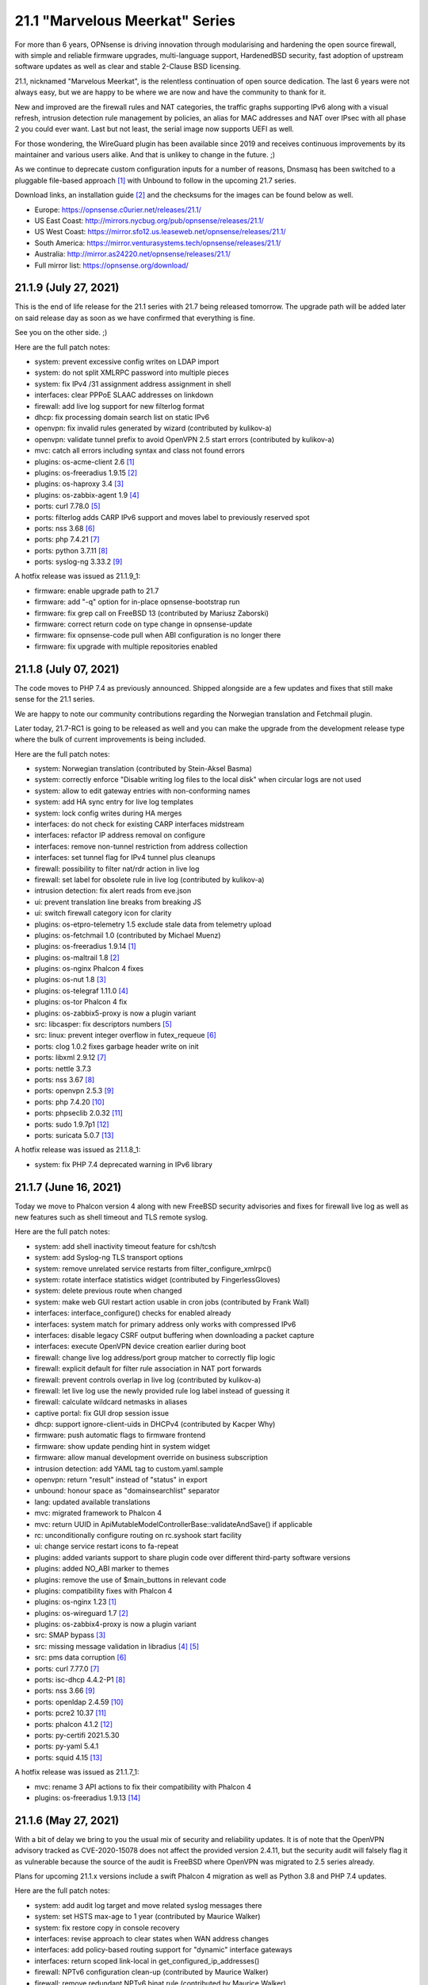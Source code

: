===========================================================================================
21.1  "Marvelous Meerkat" Series
===========================================================================================



For more than 6 years, OPNsense is driving innovation through modularising
and hardening the open source firewall, with simple and reliable firmware
upgrades, multi-language support, HardenedBSD security, fast adoption of
upstream software updates as well as clear and stable 2-Clause BSD licensing.

21.1, nicknamed "Marvelous Meerkat", is the relentless continuation of
open source dedication.  The last 6 years were not always easy, but we
are happy to be where we are now and have the community to thank for it.

New and improved are the firewall rules and NAT categories, the traffic
graphs supporting IPv6 along with a visual refresh, intrusion detection
rule management by policies, an alias for MAC addresses and NAT over IPsec
with all phase 2 you could ever want.  Last but not least, the serial image
now supports UEFI as well.

For those wondering, the WireGuard plugin has been available since 2019 and
receives continuous improvements by its maintainer and various users alike.
And that is unlikey to change in the future.  ;)

As we continue to deprecate custom configuration inputs for a number of
reasons, Dnsmasq has been switched to a pluggable file-based approach `[1] <https://docs.opnsense.org/manual/dnsmasq.html>`__ 
with Unbound to follow in the upcoming 21.7 series.

Download links, an installation guide `[2] <https://docs.opnsense.org/manual/install.html>`__  and the checksums for the images
can be found below as well.

* Europe: https://opnsense.c0urier.net/releases/21.1/
* US East Coast: http://mirrors.nycbug.org/pub/opnsense/releases/21.1/
* US West Coast: https://mirror.sfo12.us.leaseweb.net/opnsense/releases/21.1/
* South America: https://mirror.venturasystems.tech/opnsense/releases/21.1/
* Australia: http://mirror.as24220.net/opnsense/releases/21.1/
* Full mirror list: https://opnsense.org/download/


--------------------------------------------------------------------------
21.1.9 (July 27, 2021)
--------------------------------------------------------------------------


This is the end of life release for the 21.1 series with 21.7 being
released tomorrow.  The upgrade path will be added later on said
release day as soon as we have confirmed that everything is fine.

See you on the other side.  ;)

Here are the full patch notes:

* system: prevent excessive config writes on LDAP import
* system: do not split XMLRPC password into multiple pieces
* system: fix IPv4 /31 assignment address assignment in shell
* interfaces: clear PPPoE SLAAC addresses on linkdown
* firewall: add live log support for new filterlog format
* dhcp: fix processing domain search list on static IPv6
* openvpn: fix invalid rules generated by wizard (contributed by kulikov-a)
* openvpn: validate tunnel prefix to avoid OpenVPN 2.5 start errors (contributed by kulikov-a)
* mvc: catch all errors including syntax and class not found errors
* plugins: os-acme-client 2.6 `[1] <https://github.com/yetitecnologia/plugins/blob/stable/21.1/security/acme-client/pkg-descr>`__ 
* plugins: os-freeradius 1.9.15 `[2] <https://github.com/yetitecnologia/plugins/blob/stable/21.1/net/freeradius/pkg-descr>`__ 
* plugins: os-haproxy 3.4 `[3] <https://github.com/yetitecnologia/plugins/blob/stable/21.1/net/haproxy/pkg-descr>`__ 
* plugins: os-zabbix-agent 1.9 `[4] <https://github.com/yetitecnologia/plugins/blob/stable/21.1/net-mgmt/zabbix-agent/pkg-descr>`__ 
* ports: curl 7.78.0 `[5] <https://curl.se/changes.html#7_78_0>`__ 
* ports: filterlog adds CARP IPv6 support and moves label to previously reserved spot
* ports: nss 3.68 `[6] <https://firefox-source-docs.mozilla.org/security/nss/releases/nss_3_68.html>`__ 
* ports: php 7.4.21 `[7] <https://www.php.net/ChangeLog-7.php#7.4.21>`__ 
* ports: python 3.7.11 `[8] <https://docs.python.org/release/3.7.11/whatsnew/changelog.html>`__ 
* ports: syslog-ng 3.33.2 `[9] <https://github.com/syslog-ng/syslog-ng/releases/tag/syslog-ng-3.33.2>`__ 

A hotfix release was issued as 21.1.9_1:

* firmware: enable upgrade path to 21.7
* firmware: add "-q" option for in-place opnsense-bootstrap run
* firmware: fix grep call on FreeBSD 13 (contributed by Mariusz Zaborski)
* firmware: correct return code on type change in opnsense-update
* firmware: fix opnsense-code pull when ABI configuration is no longer there
* firmware: fix upgrade with multiple repositories enabled



--------------------------------------------------------------------------
21.1.8 (July 07, 2021)
--------------------------------------------------------------------------


The code moves to PHP 7.4 as previously announced.  Shipped alongside
are a few updates and fixes that still make sense for the 21.1 series.

We are happy to note our community contributions regarding the Norwegian
translation and Fetchmail plugin.

Later today, 21.7-RC1 is going to be released as well and you can
make the upgrade from the development release type where the bulk of
current improvements is being included.

Here are the full patch notes:

* system: Norwegian translation (contributed by Stein-Aksel Basma)
* system: correctly enforce "Disable writing log files to the local disk" when circular logs are not used
* system: allow to edit gateway entries with non-conforming names
* system: add HA sync entry for live log templates
* system: lock config writes during HA merges
* interfaces: do not check for existing CARP interfaces midstream
* interfaces: refactor IP address removal on configure
* interfaces: remove non-tunnel restriction from address collection
* interfaces: set tunnel flag for IPv4 tunnel plus cleanups
* firewall: possibility to filter nat/rdr action in live log
* firewall: set label for obsolete rule in live log (contributed by kulikov-a)
* intrusion detection: fix alert reads from eve.json
* ui: prevent translation line breaks from breaking JS
* ui: switch firewall category icon for clarity
* plugins: os-etpro-telemetry 1.5 exclude stale data from telemetry upload
* plugins: os-fetchmail 1.0 (contributed by Michael Muenz)
* plugins: os-freeradius 1.9.14 `[1] <https://github.com/yetitecnologia/plugins/blob/stable/21.1/net/freeradius/pkg-descr>`__ 
* plugins: os-maltrail 1.8 `[2] <https://github.com/yetitecnologia/plugins/blob/stable/21.1/security/maltrail/pkg-descr>`__ 
* plugins: os-nginx Phalcon 4 fixes
* plugins: os-nut 1.8 `[3] <https://github.com/yetitecnologia/plugins/blob/stable/21.1/sysutils/nut/pkg-descr>`__ 
* plugins: os-telegraf 1.11.0 `[4] <https://github.com/yetitecnologia/plugins/blob/stable/21.1/net-mgmt/telegraf/pkg-descr>`__ 
* plugins: os-tor Phalcon 4 fix
* plugins: os-zabbix5-proxy is now a plugin variant
* src: libcasper: fix descriptors numbers `[5] <https://www.freebsd.org/security/advisories/EN-21:19.libcasper.asc>`__ 
* src: linux: prevent integer overflow in futex_requeue `[6] <https://www.freebsd.org/security/advisories/EN-21:22.linux_futex.asc>`__ 
* ports: clog 1.0.2 fixes garbage header write on init
* ports: libxml 2.9.12 `[7] <https://gitlab.gnome.org/GNOME/libxml2/-/blob/master/NEWS>`__ 
* ports: nettle 3.7.3
* ports: nss 3.67 `[8] <https://firefox-source-docs.mozilla.org/security/nss/releases/nss_3_67.html>`__ 
* ports: openvpn 2.5.3 `[9] <https://community.openvpn.net/openvpn/wiki/ChangesInOpenvpn25#Changesin2.5.3>`__ 
* ports: php 7.4.20 `[10] <https://www.php.net/ChangeLog-7.php#7.4.20>`__ 
* ports: phpseclib 2.0.32 `[11] <https://github.com/phpseclib/phpseclib/releases/tag/2.0.32>`__ 
* ports: sudo 1.9.7p1 `[12] <https://www.sudo.ws/stable.html#1.9.7p1>`__ 
* ports: suricata 5.0.7 `[13] <https://redmine.openinfosecfoundation.org/versions/166>`__ 

A hotfix release was issued as 21.1.8_1:

* system: fix PHP 7.4 deprecated warning in IPv6 library



--------------------------------------------------------------------------
21.1.7 (June 16, 2021)
--------------------------------------------------------------------------


Today we move to Phalcon version 4 along with new FreeBSD security
advisories and fixes for firewall live log as well as new features
such as shell timeout and TLS remote syslog.

Here are the full patch notes:

* system: add shell inactivity timeout feature for csh/tcsh
* system: add Syslog-ng TLS transport options
* system: remove unrelated service restarts from filter_configure_xmlrpc()
* system: rotate interface statistics widget (contributed by FingerlessGloves)
* system: delete previous route when changed
* system: make web GUI restart action usable in cron jobs (contributed by Frank Wall)
* interfaces: interface_configure() checks for enabled already
* interfaces: system match for primary address only works with compressed IPv6
* interfaces: disable legacy CSRF output buffering when downloading a packet capture
* interfaces: execute OpenVPN device creation earlier during boot
* firewall: change live log address/port group matcher to correctly flip logic
* firewall: explicit default for filter rule association in NAT port forwards
* firewall: prevent controls overlap in live log (contributed by kulikov-a)
* firewall: let live log use the newly provided rule log label instead of guessing it
* firewall: calculate wildcard netmasks in aliases
* captive portal: fix GUI drop session issue
* dhcp: support ignore-client-uids in DHCPv4 (contributed by Kacper Why)
* firmware: push automatic flags to firmware frontend
* firmware: show update pending hint in system widget
* firmware: allow manual development override on business subscription
* intrusion detection: add YAML tag to custom.yaml.sample
* openvpn: return "result" instead of "status" in export
* unbound: honour space as "domainsearchlist" separator
* lang: updated available translations
* mvc: migrated framework to Phalcon 4
* mvc: return UUID in ApiMutableModelControllerBase::validateAndSave() if applicable
* rc: unconditionally configure routing on rc.syshook start facility
* ui: change service restart icons to fa-repeat
* plugins: added variants support to share plugin code over different third-party software versions
* plugins: added NO_ABI marker to themes
* plugins: remove the use of $main_buttons in relevant code
* plugins: compatibility fixes with Phalcon 4
* plugins: os-nginx 1.23 `[1] <https://github.com/yetitecnologia/plugins/blob/stable/21.1/www/nginx/pkg-descr>`__ 
* plugins: os-wireguard 1.7 `[2] <https://github.com/yetitecnologia/plugins/blob/stable/21.1/net/wireguard/pkg-descr>`__ 
* plugins: os-zabbix4-proxy is now a plugin variant
* src: SMAP bypass `[3] <https://www.freebsd.org/security/advisories/FreeBSD-SA-21:11.smap.asc>`__ 
* src: missing message validation in libradius `[4] <https://www.freebsd.org/security/advisories/FreeBSD-SA-21:12.libradius.asc>`__  `[5] <https://www.freebsd.org/security/advisories/FreeBSD-EN-21:17.libradius.asc>`__ 
* src: pms data corruption `[6] <https://www.freebsd.org/security/advisories/FreeBSD-EN-21:14.pms.asc>`__ 
* ports: curl 7.77.0 `[7] <https://curl.se/changes.html#7_77_0>`__ 
* ports: isc-dhcp 4.4.2-P1 `[8] <https://downloads.isc.org/isc/dhcp/4.4.2-P1/dhcp-4.4.2-P1-RELNOTES>`__ 
* ports: nss 3.66 `[9] <https://firefox-source-docs.mozilla.org/security/nss/releases/nss_3_66.html>`__ 
* ports: openldap 2.4.59 `[10] <https://www.openldap.org/software/release/changes.html>`__ 
* ports: pcre2 10.37 `[11] <https://github.com/PCRE2Project/pcre2/releases/tag/pcre2-10.37>`__ 
* ports: phalcon 4.1.2 `[12] <https://github.com/phalcon/cphalcon/releases/tag/v4.1.2>`__ 
* ports: py-certifi 2021.5.30
* ports: py-yaml 5.4.1
* ports: squid 4.15 `[13] <http://www.squid-cache.org/Versions/v4/squid-4.15-RELEASENOTES.html>`__ 

A hotfix release was issued as 21.1.7_1:

* mvc: rename 3 API actions to fix their compatibility with Phalcon 4
* plugins: os-freeradius 1.9.13 `[14] <https://github.com/yetitecnologia/plugins/blob/stable/21.1/net/freeradius/pkg-descr>`__ 



--------------------------------------------------------------------------
21.1.6 (May 27, 2021)
--------------------------------------------------------------------------


With a bit of delay we bring to you the usual mix of security and
reliability updates.  It is of note that the OpenVPN advisory tracked
as CVE-2020-15078 does not affect the provided version 2.4.11, but the
security audit will falsely flag it as vulnerable because the source
of the audit is FreeBSD where OpenVPN was migrated to 2.5 series already.

Plans for upcoming 21.1.x versions include a swift Phalcon 4 migration as
well as Python 3.8 and PHP 7.4 updates.

Here are the full patch notes:

* system: add audit log target and move related syslog messages there
* system: set HSTS max-age to 1 year (contributed by Maurice Walker)
* system: fix restore copy in console recovery
* interfaces: revise approach to clear states when WAN address changes
* interfaces: add policy-based routing support for "dynamic" interface gateways
* interfaces: return scoped link-local in get_configured_ip_addresses()
* firewall: NPTv6 configuration clean-up (contributed by Maurice Walker)
* firewall: remove redundant NPTv6 binat rule (contributed by Maurice Walker)
* firewall: live log widget multiple interfaces and inspect feature (contributed by kulikov-a)
* firewall: add live log filter templates feature (contributed by kulikov-a)
* dhcp: compress expanded IPv6 lease addresses for clean match with system
* dhcp: on the GUI pages avoid the use of dhcpd_dhcp_configure()
* dnsmasq: use dhcpd_staticmap() for lease registration
* firmware: opnsense-patch now also invalidates the menu cache
* ipsec: add "keyingtries" phase 1 configuration option
* ipsec: automatic outbound NAT rules missed mobile clients
* ipsec: fix typo in autogenerated rules for virtual IP use
* openvpn: fix wizard regression after certificate changes in 21.1.5
* openvpn: remove now defunct OpenSSL engine support
* unbound: cleanse blacklist domain input
* unbound: match whole entry in blacklists (contributed by kulikov-a)
* unbound: use dhcpd_staticmap() for lease registration
* ui: upgrade chart.js to 2.9.4
* ui: update chartjs-plugin-streaming to 1.9.0
* ui: order interfaces in groups
* ui: sidebar menu fix for long listings (contributed by Team Rebellion)
* plugins: os-acme-client 2.5 `[1] <https://github.com/yetitecnologia/plugins/blob/stable/21.1/security/acme-client/pkg-descr>`__ 
* plugins: os-chrony 1.3 `[2] <https://github.com/yetitecnologia/plugins/blob/stable/21.1/net/chrony/pkg-descr>`__ 
* plugins: os-dyndns 1.24 `[3] <https://github.com/yetitecnologia/plugins/blob/stable/21.1/dns/dyndns/pkg-descr>`__ 
* plugins: os-freeradius 1.9.12 `[4] <https://github.com/yetitecnologia/plugins/blob/stable/21.1/net/freeradius/pkg-descr>`__ 
* plugins: os-haproxy 3.3 `[5] <https://github.com/yetitecnologia/plugins/blob/stable/21.1/net/haproxy/pkg-descr>`__ 
* plugins: os-intrusion-detection-content-et-open 1.0.1 adds emerging-inappropriate ruleset
* plugins: os-nginx expected MIME type fix (contributed by Kimotu Bates)
* plugins: os-qemu-guest-agent 1.0 (contributed by Frank Wall)
* plugins: os-relayd 2.5 `[6] <https://github.com/yetitecnologia/plugins/issues/2232>`__  (sponsored by Modirum)
* plugins: os-telegraf 1.10.1 `[7] <https://github.com/yetitecnologia/plugins/blob/stable/21.1/net-mgmt/telegraf/pkg-descr>`__ 
* plugins: os-zabbix4-proxy 1.3 `[8] <https://github.com/yetitecnologia/plugins/blob/stable/21.1/net-mgmt/zabbix4-proxy/pkg-descr>`__ 
* plugins: os-zabbix5-proxy 1.5 `[9] <https://github.com/yetitecnologia/plugins/blob/stable/21.1/net-mgmt/zabbix5-proxy/pkg-descr>`__ 
* src: axgbe: check for IFCAP_VLAN_HWTAGGING when reading descriptor
* src: axgbe: add 1000BASE-BX SFP support
* src: race condition in aesni(4) encrypt-then-auth operations `[10] <https://www.freebsd.org/security/advisories/FreeBSD-EN-21:11.aesni.asc>`__ 
* ports: curl 7.76.1 `[11] <https://curl.se/changes.html#7_76_1>`__ 
* ports: expat 2.4.1
* ports: filterlog 0.4 adds label support to output if applicable
* ports: libressl 3.3.3 `[12] <https://ftp.openbsd.org/pub/OpenBSD/LibreSSL/libressl-3.3.3-relnotes.txt>`__ 
* ports: libxml fix for CVE-2021-3541
* ports: nss 3.65 `[13] <https://firefox-source-docs.mozilla.org/security/nss/releases/nss_3_65.html>`__ 
* ports: openssh 8.6p1 `[14] <https://www.openssh.com/txt/release-8.6>`__ 
* ports: openvpn 2.4.11 `[15] <https://community.openvpn.net/openvpn/wiki/ChangesInOpenvpn24#OpenVPN2.4.11>`__ 
* ports: php 7.3.28 `[16] <https://www.php.net/ChangeLog-7.php#7.3.28>`__ 
* ports: sqlite 3.35.5 `[17] <https://sqlite.org/releaselog/3_35_5.html>`__ 
* ports: sudo 1.9.7 `[18] <https://www.sudo.ws/stable.html#1.9.7>`__ 
* ports: syslog-ng 3.32.1 `[19] <https://github.com/syslog-ng/syslog-ng/releases/tag/syslog-ng-3.32.1>`__ 



--------------------------------------------------------------------------
21.1.5 (April 21, 2021)
--------------------------------------------------------------------------


This is mainly a security and reliablility update.  There are several FreeBSD
security advisories and updates for third party tools such as curl.

The historic bsdinstaller has been replaced by a scriptable alternative
based on the readily available bsdinstall bundled with the base system.
And, yes, this brings ZFS installer support into the upcoming 21.7 release.

On the development side the migration to Phalcon 4 framework is now underway
and brings improved UI/API responsiveness.  One of the remaining road map
goals is the migration to PHP 7.4 which can be carried out after said
framework update is complete and released.

Here are the full patch notes:

* system: return authentication errors for RADIUS also
* system: better logic for serial console options -h and -D
* system: reorder loader.conf settings to let tunables override all
* system: lighttpd include directory for configuration (contributed by Greelan)
* system: remove /dev/crypto GUI support
* system: add route address family return on dynamic gateway
* system: allow CPU temperature display in Fahrenheit in widget (contributed by Team Rebellion)
* system: performance enhancement for local_sync_accounts()
* system: move extensions out of a certificate DN (contributed by kulikov-a)
* interfaces: treat deprecated addresses as non-primary
* interfaces: improve guess_interface_from_ip() (contributed by vnxme)
* firewall: resolve IP addresses in kernel for force gateway rule
* firewall: use tables in the shaper to avoid breaking ipfw with too many addresses
* firewall: clarify help text for firewall rules traffic direction (contributed by Greelan)
* firewall: sticky filter-rule-association setting for none/pass on copied items
* firewall: copy and paste for alias content (contributed by kulikov-a)
* firewall: improve loopack visibility
* reporting: format 24 hour timestamps in traffic graphs and widget
* dhcp: add dhcpd_staticmap() and fix DHCPv6 leases page with it
* dhcp: add "none" option to gateway setting of static mappings
* firmware: fix bug with subscription read from mirror URL
* firmware: separate update error for "forbidden"
* firmware: update error if upstream core package is missing yet installed
* installer: migrate to scripted solution using bsdinstall
* ipsec: validation to prevent saving of route-based tunnels with "install policy" set
* unbound: prefer domain list over host file format (contributed by Gareth Owen)
* rc: attempt to create /tmp if it does not exist
* rc: add opensolaris module load for ZFS
* rc: reverse list on stop action
* ui: prevent autocomplete in the quick navigation
* plugins: os-bind 1.17 `[1] <https://github.com/yetitecnologia/plugins/blob/stable/21.1/dns/bind/pkg-descr>`__ 
* plugins: os-chrony 1.2 `[2] <https://github.com/yetitecnologia/plugins/blob/stable/21.1/net/chrony/pkg-descr>`__ 
* plugins: os-debug 1.4 changes debugging profile to new version
* plugins: os-freeradius 1.9.11 `[3] <https://github.com/yetitecnologia/plugins/blob/stable/21.1/net/freeradius/pkg-descr>`__ 
* plugins: os-haproxy 3.2 `[4] <https://github.com/yetitecnologia/plugins/blob/stable/21.1/net/haproxy/pkg-descr>`__ 
* plugins: os-intrusion-detection-content-et-open 1.0
* plugins: os-maltrail 1.7 `[5] <https://github.com/yetitecnologia/plugins/blob/stable/21.1/security/maltrail/pkg-descr>`__ 
* plugins: os-netdata 1.1 `[6] <https://github.com/yetitecnologia/plugins/blob/stable/21.1/net-mgmt/netdata/pkg-descr>`__ 
* plugins: os-nginx 1.22 `[7] <https://github.com/yetitecnologia/plugins/blob/stable/21.1/www/nginx/pkg-descr>`__ 
* plugins: os-smart 2.2 JSON conversion (contributed by Arnav Singh)
* plugins: os-telegraf 1.10.0 `[8] <https://github.com/yetitecnologia/plugins/blob/stable/21.1/net-mgmt/telegraf/pkg-descr>`__ 
* plugins: os-theme-rebellion 1.8.7 (contributed by Team Rebellion)
* plugins: os-wireguard 1.6 `[9] <https://github.com/yetitecnologia/plugins/blob/stable/21.1/net/wireguard/pkg-descr>`__ 
* plugins: os-zabbix5-proxy 1.4 `[10] <https://github.com/yetitecnologia/plugins/blob/stable/21.1/net-mgmt/zabbix5-proxy/pkg-descr>`__ 
* src: axgbe: enable receive all mode to bypass the MAC filter to avoid dropping CARP MAC addresses
* src: accept_filter: fix filter parameter handling `[11] <https://www.freebsd.org/security/advisories/FreeBSD-SA-21:09.accept_filter.asc>`__ 
* src: vm_fault: shoot down multiply mapped COW source page mappings `[12] <https://www.freebsd.org/security/advisories/FreeBSD-SA-21:08.vm.asc>`__ 
* src: mount: disallow mounting over a jail root `[13] <https://www.freebsd.org/security/advisories/FreeBSD-SA-21:10.jail_mount.asc>`__ 
* src: em: add support for Intel I219 V10 device
* src: em: fix a null de-reference in em_free_pci_resources
* src: bsdinstall: switch to OPNsense branding
* ports: curl 7.76.0 `[14] <https://curl.se/changes.html#7_76_0>`__ 
* ports: dnsmasq 2.85 `[15] <https://www.thekelleys.org.uk/dnsmasq/CHANGELOG>`__ 
* ports: expat 2.3.0
* ports: hyperscan 5.4.0 `[16] <https://github.com/intel/hyperscan/releases/tag/v5.4.0>`__ 
* ports: monit 5.28.0 `[17] <https://mmonit.com/monit/changes/>`__ 
* ports: nettle 3.7.2
* ports: phpseclib 2.0.31 `[18] <https://github.com/phpseclib/phpseclib/releases/tag/2.0.31>`__ 
* ports: pkg 1.16.3


--------------------------------------------------------------------------
21.1.4 (March 30, 2021)
--------------------------------------------------------------------------


The third party crypto libraries need patching so here we go!  The number of
user contributions and interaction regarding stability fixes and improvements
from the OPNsense side seems to be picking up as well and that is great to see.

The development version includes an update of Suricata to version 6.0.2
in case any of you want to try it out.  Also, improvements in the DHCP
static mapping can now deal with IPv6 prefix merge for such deployments
using Unbound and Dnsmasq host registration.

In the past 3 months we have also been working on a business edition relaunch
and now feel obligated to quickly present the results of these efforts:

The upcoming release of the business edition will be versioned as 21.4 in
order to decouple it from the community release cycle.  To that end--and
to stay true to open source--we have published the release engineering core
branch for said business release `[1] <https://github.com/yetitecnologia/core/commits/stable/21.4>`__ .

You will see more distinction between "community" and "business" in
communication, but the basic approach of a more conservative release
cycle in volume and timing for the business edition remains the same.
On top of this, the business edition also offers additional plugins,
e.g. for central management tasks.

Here are the full patch notes:

* system: add assorted missing configuration sections for high availability sync
* system: restart web GUI with delay from services to prevent session disconnect
* system: improve error reporting in LDAP authentication (contributed by kulikov-a)
* system: changed USB serial option to use "on" instead of problematic "onifconsole"
* system: ignore garbled data in log lines
* system: fix single core activity display
* interfaces: immediately enable SLAAC during IPv6 initiation
* interfaces: fix a typo in the GIF setup code
* firewall: allow to select rules with no category set
* firewall: sort pfTable results before slice (contributed by kulikov-a)
* firewall: make categories work with numbers only (contributed kulikov-a)
* reporting: skip damaged NetFlow records
* dhcp: correct help text for IPv6 ranges (contributed by Team Rebellion)
* dhcp: remove obsolete subnet validation for static entries
* firmware: refine missing/invalid signature message during health check (contributed by Erik Inge Bolso)
* firmware: zap changelog remove description (contributed by Jacek Tomasiak)
* firmware: make status API endpoint synchronous when using POST
* openvpn: remove checks for NTP servers 3 and 4 (contributed by Christian Brueffer)
* unbound: Fix PTR records for DHCP endpoints (contributed by Gareth Owen)
* ui: use HTTPS everywhere (contributed by Robin Schneider)
* ui: bootgrid translation compatibility with Internet Explorer 11 (contributed by kulikov-a)
* plugins: add service annotations to supported plugins
* plugins: os-freeradius 1.9.10 `[2] <https://github.com/yetitecnologia/plugins/blob/stable/21.1/net/freeradius/pkg-descr>`__ 
* plugins: os-haproxy 3.1 `[3] <https://github.com/yetitecnologia/plugins/blob/stable/21.1/net/haproxy/pkg-descr>`__ 
* plugins: os-stunnel 1.0.3 adds client mode (contributed by Nicola Bonavita)
* plugins: os-telegraf 1.9.0 `[4] <https://github.com/yetitecnologia/plugins/blob/stable/21.1/net-mgmt/telegraf/pkg-descr>`__ 
* plugins: os-theme-cicada 1.28 (contributed by Team Rebellion)
* plugins: os-theme-tukan 1.25 (contributed by Team Rebellion)
* plugins: os-theme-vicuna 1.4 (contributed by Team Rebellion)
* plugins: os-wireguard 1.5 `[5] <https://github.com/yetitecnologia/plugins/blob/stable/21.1/net/wireguard/pkg-descr>`__ 
* plugins: os-wol 2.4 fixes dashboard widget (contributed by kulikov-a)
* src: fix multiple OpenSSL vulnerabilities `[6] <https://www.freebsd.org/security/advisories/FreeBSD-SA-21:07.openssl.asc>`__ 
* ports: ca_root_nss / nss 3.63 `[7] <https://firefox-source-docs.mozilla.org/security/nss/releases/nss_3_63.html>`__ 
* ports: libressl 3.2.5 `[8] <https://ftp.openbsd.org/pub/OpenBSD/LibreSSL/libressl-3.2.5-relnotes.txt>`__ 
* ports: openldap 2.4.58 `[9] <https://www.openldap.org/software/release/changes.html>`__ 
* ports: openssh fix for double free in ssh-agent `[10] <https://ftp.openbsd.org/pub/OpenBSD/patches/6.8/common/015_sshagent.patch.sig>`__ 
* ports: openssl 1.1.1k `[11] <https://github.com/openssl/openssl/blob/openssl-3.0/CHANGES.md>`__ 
* ports: sudo 1.9.6p1 `[12] <https://www.sudo.ws/stable.html#1.9.6p1>`__ 
* ports: suricata 5.0.6 `[13] <https://suricata-ids.org/2021/03/02/suricata-6-0-2-and-5-0-6-released/>`__ 
* ports: syslog-ng 3.31.2 `[14] <https://github.com/syslog-ng/syslog-ng/releases/tag/syslog-ng-3.31.2>`__ 
* ports: wpa_supplicant p2p vulnerability `[15] <https://w1.fi/security/2021-1/wpa_supplicant-p2p-provision-discovery-processing-vulnerability.txt>`__ 


--------------------------------------------------------------------------
21.1.3 (March 10, 2021)
--------------------------------------------------------------------------


Today we move ahead with the firmware UI and API rework as we are happy
with the new user experience.  You will also notice the new plugin conflict
dialog which will report that plugins have been installed previously but
not registered in the configuration.  This can be easily amended by reseting
the local conflicts, which essentially accepts the current plugin
configuration as the new default.  This necessary change introduces API
incompatibilities with existing external tools.

The HAProxy plugin was updated to version 3.0.  This release marks the
switch to the HAProxy 2.2 release series, which may result in incompatible
changes for some users.  Many new features were also added, including the
possibility to update SSL certificates in runtime.  These features should
be considered experimental.  We encourage everyone to install this version
in a test environment before using it in production.  As usual, please have
a look at the plugin changes `[1] <https://github.com/yetitecnologia/plugins/blob/stable/21.1/net/haproxy/pkg-descr>`__  and report bugs on GitHub.

Here are the full patch notes:

* system: prevent duplicate dashboard traffic pollers mangling with the graphs
* system: added cron job "HA update and reconfigure backup"
* system: unify HA sync sections and remove legacy blocks
* system: adapt lighttpd ssl.privkey approach
* system: correctly remove routing entries directly connected to an interface
* interfaces: correct dhcp6c configuration issue on PPPoE link down (contributed by Team Rebellion)
* interfaces: better primary IPv6 address detection in diagnostic tools
* interfaces: handle disabled interfaces in overview
* interfaces: drop early return in PPPoE link down
* interfaces: remove unused global definitions
* firewall: typo in outbound alias use (contributed by kulikov-a)
* firewall: rules icon color after toggle fix (contributed by kulikov-a)
* reporting: prevent crash when NetFlow attributes are missing
* reporting: aggregate iftop results for traffic graphs
* firmware: opnsense-bootstrap shellcheck audit (contributed by Michael Adams)
* firmware: revamp the UI and API
* firmware: revoke old business key
* intrusion detection: add new Abuse.ch feed ThreatFox to detect indicators of compromise
* intrusion detection: make manual rule status boolean for policies (contributed by kulikov-a)
* ipsec: calculate netmask for provided tunnel addresses when using VTI
* ipsec: do not pin reqid in case of mobile connections
* openvpn: extend compression options (contributed by vnxme)
* unbound: handle DHCP client expiring and returning (contributed by Gareth Owen)
* ui: refactor bootgrid usage in ARP, NDP, captive portal session, system activity and routes
* ui: align layouts of select_multiple and dropdown types
* plugins: os-haproxy 3.0 `[1] <https://github.com/yetitecnologia/plugins/blob/stable/21.1/net/haproxy/pkg-descr>`__ 
* plugins: os-nginx 1.21 `[2] <https://github.com/yetitecnologia/plugins/blob/stable/21.1/www/nginx/pkg-descr>`__ 
* plugins: os-node_exporter 1.1 `[3] <https://github.com/yetitecnologia/plugins/blob/stable/21.1/sysutils/node_exporter/pkg-descr>`__ 
* src: jail: Handle a possible race between jail_remove(2) and fork(2) `[4] <https://www.freebsd.org/security/advisories/FreeBSD-SA-21:04.jail_remove.asc>`__ 
* src: jail: Change both root and working directories in jail_attach(2) `[5] <https://www.freebsd.org/security/advisories/FreeBSD-SA-21:05.jail_chdir.asc>`__ 
* src: x86: free microcode memory later `[6] <https://www.freebsd.org/security/advisories/FreeBSD-EN-21:06.microcode.asc>`__ 
* src: xen-blkback: fix leak of grant maps on ring setup failure `[7] <https://www.freebsd.org/security/advisories/FreeBSD-SA-21:06.xen.asc>`__ 
* src: rtsold: auto-probe point to point interfaces
* src: growfs: update check-hash when doing large filesystem expansions
* src: axgbe: change default parameters to prevent manual tunable settings
* src: arp: avoid segfaulting due to out-of-bounds memory access
* ports: cpdup 1.22 `[8] <https://github.com/DragonFlyBSD/cpdup/releases/tag/v1.22>`__ 
* ports: krb5 1.19.1 `[9] <https://web.mit.edu/kerberos/krb5-1.19/>`__ 
* ports: nss 3.62 `[10] <https://firefox-source-docs.mozilla.org/security/nss/releases/nss_3_62.html>`__ 
* ports: pkg now provides fallback for version mismatch on pkg-add
* ports: python 3.7.10 `[11] <https://docs.python.org/release/3.7.10/whatsnew/changelog.html>`__ 
* ports: syslog-ng 3.31.1 `[12] <https://github.com/syslog-ng/syslog-ng/releases/tag/syslog-ng-3.31.1>`__ 

A hotfix release was issued as 21.1.3_3:

* system: fix dashboard traffic widget load behaviour (contributed by kulikov-a)
* system: fix dashboard widget title regression
* firmware: fix compatibility regression with IE 11



--------------------------------------------------------------------------
21.1.2 (February 23, 2021)
--------------------------------------------------------------------------


Please do enjoy this round of timely crypto library updates and
other reliability fixes.

Work has so far been focused on the firmware update process to ensure
its safety around edge cases and recovery methods for the worst case.
To that end 21.1.3 will likely receive the full revamp including API and
GUI changes for a swift transition after thorough testing of the changes
now available in the development package of this release.

Here are the full patch notes:

* system: do not trim string fields in upstream XMLRPC library
* system: fix export API keys reload issue on Safari
* system: retain index after tunables sorting in 21.1.1
* system: fix firewall log widget update on small fixed number of entries
* system: replace traffic graphs in widget using chart.js
* system: make StartTLS work when retrieving LDAP authentication containers (contributed by Christian Brueffer)
* system: fix IPv6 route deletion on status page
* interfaces: work around slow manufacturer lookups in py-netaddr 0.8.0
* firewall: fix off-by-one error in alias utility listing
* firewall: fix live log matching with "or" and empty filter (contributed by kulikov-a)
* reporting: prevent NetFlow crash when interface number is missing
* firmware: opnsense-update -t option executes after -p making it possible to run them at once
* firmware: opnsense-update -t option now also uses recovery code introduced recently for -p
* firmware: opnsense-update -vR no longer emits "unknown" if no version was found
* firmware: opnsense-verify -l option lists enabled package repositories
* firmware: add crypto package to health check
* firmware: fix two JS tracker bugs
* firmware: assorted non-breaking changes for upcoming firmware revamp
* intrusion detection: prevent flowbits:noalert from being dropped
* intrusion detection: fix policies not matching categories
* ipsec: phase2 local/remote network check does not apply on VTI interfaces
* web proxy: fix ownership issue on template directory
* rc: opnsense-beep utility wrapper including manual page
* plugins: increase revision number for all plugins to force installation of metadata added in 21.1.1
* plugins: os-acme-client 2.4 `[1] <https://github.com/yetitecnologia/plugins/blob/stable/21.1/security/acme-client/pkg-descr>`__ 
* plugins: os-postfix 1.18 `[2] <https://github.com/yetitecnologia/plugins/blob/stable/21.1/mail/postfix/pkg-descr>`__ 
* plugins: os-rspamd 1.11 `[3] <https://github.com/yetitecnologia/plugins/blob/stable/21.1/mail/rspamd/pkg-descr>`__ 
* plugins: os-theme-cicada 1.27 (contributed by Team Rebellion)
* plugins: os-theme-tukan 1.24 (contributed by Team Rebellion)
* plugins: os-theme-vicuna 1.3 (contributed by Team Rebellion)
* ports: curl 7.75.0 `[4] <https://curl.se/changes.html#7_75_0>`__ 
* ports: libressl 3.2.4 `[5] <https://ftp.openbsd.org/pub/OpenBSD/LibreSSL/libressl-3.2.4-relnotes.txt>`__ 
* ports: openssl 1.1.1j `[6] <https://github.com/openssl/openssl/blob/openssl-3.0/CHANGES.md>`__ 
* ports: php 7.3.27 `[7] <https://www.php.net/ChangeLog-7.php#7.3.27>`__ 
* ports: squid 4.14 `[8] <http://www.squid-cache.org/Versions/v4/squid-4.14-RELEASENOTES.html>`__ 
* ports: unbound 1.13.1 `[9] <https://nlnetlabs.nl/projects/unbound/download/#unbound-1-13-1>`__ 



--------------------------------------------------------------------------
21.1.1 (February 09, 2021)
--------------------------------------------------------------------------


The 21.1 series debut looks pretty good so far.  Thanks again for your
input and comments!

We will be spending a lot of time this year improving and adapting the
code base.  As a first glimpse, the changes of this stable update are a
mix of security and reliability updates coupled with preparations for the
update framework revamp we have planned for 21.7.  The roadmap is still
not final, but will likely contain long-yearned-for features.  Stay tuned.

Here are the full patch notes:

* firewall: change order of shaper delay parameter to prevent parser errors
* firewall: fix multiple PHP warnings regarding category additions
* firewall: fix icon toggle for block and reject (contributed by ElJeffe)
* interfaces: unhide primary IPv6 in overview page
* interfaces: fix IPv6 misalignment in get_interfaces_info()
* reporting: fix sidebar menu collapse for NetFlow link (contributed by Maurice Walker)
* captive portal: validate that static IP address exists when writing the configuration
* firmware: add product status backend for upcoming firmware page redesign
* firmware: opnsense-code will now check out the default release branch
* firmware: opnsense-update adds "-R" option for major release selection
* firmware: opnsense-update will now update repositories if out of sync
* firmware: opnsense-update will attempt to recover from fatal pkg behaviour
* firmware: opnsense-update now correctly redirects stderr on major upgrades
* firmware: opnsense-update now retains vital flag on faulty release type transition
* intrusion detection: clean up rule based additions to prevent collisions with the new policies
* monit: minor bugfixes and UI changes (contributed by Manuel Faux)
* unbound: update documentation URL (contributed by xorbital)
* ui: format packet count with toLocaleString() in interface statistics widget (contributed by bleetsheep)
* ui: add compatibility for JS replaceAll() function
* rc: support reading JSON metadata from plugin version files
* plugins: provide JSON metadata in plugin version files
* plugins: os-dyndns GratisDNS apex domain fix (contributed by Fredrik Rambris)
* plugins: os-nginx upstream TLS verification fix (contributed by kulikov-a)
* plugins: os-theme-cicada 1.26 (contributed by Team Rebellion)
* plugins: os-theme-vicuna 1.2 (contributed by Team Rebellion)
* src: panic when destroying VNET and epair simultaneously `[1] <https://www.freebsd.org/security/advisories/FreeBSD-EN-21:03.vnet.asc>`__ 
* src: uninitialized file system kernel stack leaks `[2] <https://www.freebsd.org/security/advisories/FreeBSD-SA-21:01.fsdisclosure.asc>`__ 
* src: Xen guest-triggered out of memory `[3] <https://www.freebsd.org/security/advisories/FreeBSD-SA-21:02.xenoom.asc>`__ 
* src: update timezone database information `[4] <https://www.freebsd.org/security/advisories/FreeBSD-EN-21:01.tzdata.asc>`__ 
* ports: dnsmasq 2.84 `[5] <https://www.thekelleys.org.uk/dnsmasq/CHANGELOG>`__ 
* ports: lighttpd 1.4.59 `[6] <http://www.lighttpd.net/2021/2/2/1.4.59/>`__ 
* ports: krb5 1.19 `[7] <https://web.mit.edu/kerberos/krb5-1.19/>`__ 
* ports: monit 5.27.2 `[8] <https://mmonit.com/monit/changes/>`__ 
* ports: perl 5.32.1 `[9] <https://perldoc.perl.org/5.32.1/perldelta>`__ 
* ports: sqlite 3.34.1 `[10] <https://sqlite.org/releaselog/3_34_1.html>`__ 



--------------------------------------------------------------------------
21.1 (January 28, 2021)
--------------------------------------------------------------------------


For more than 6 years, OPNsense is driving innovation through modularising
and hardening the open source firewall, with simple and reliable firmware
upgrades, multi-language support, HardenedBSD security, fast adoption of
upstream software updates as well as clear and stable 2-Clause BSD licensing.

21.1, nicknamed "Marvelous Meerkat", is the relentless continuation of
open source dedication.  The last 6 years were not always easy, but we
are happy to be where we are now and have the community to thank for it.

New and improved are the firewall rules and NAT categories, the traffic
graphs supporting IPv6 along with a visual refresh, intrusion detection
rule management by policies, an alias for MAC addresses and NAT over IPsec
with all phase 2 you could ever want.  Last but not least, the serial image
now supports UEFI as well.

For those wondering, the WireGuard plugin has been available since 2019 and
receives continuous improvements by its maintainer and various users alike.
And that is unlikey to change in the future.  ;)

As we continue to deprecate custom configuration inputs for a number of
reasons, Dnsmasq has been switched to a pluggable file-based approach `[1] <https://docs.opnsense.org/manual/dnsmasq.html>`__ 
with Unbound to follow in the upcoming 21.7 series.

Download links, an installation guide `[2] <https://docs.opnsense.org/manual/install.html>`__  and the checksums for the images
can be found below as well.

* Europe: https://opnsense.c0urier.net/releases/21.1/
* US East Coast: http://mirrors.nycbug.org/pub/opnsense/releases/21.1/
* US West Coast: https://mirror.sfo12.us.leaseweb.net/opnsense/releases/21.1/
* South America: https://mirror.venturasystems.tech/opnsense/releases/21.1/
* Australia: http://mirror.as24220.net/opnsense/releases/21.1/
* Full mirror list: https://opnsense.org/download/

Here are the full patch notes against 20.7.8:

* system: use authentication factory for web GUI login
* system: allow case-insensitive matching for LDAP user authentication
* system: removed unused gateway API dashboard feed
* system: removed spurious comma from certificate subject print and unified underlying code
* system: harden web GUI defaults to TLS 1.2 minimum and strong ciphers
* system: generate a better self-signed certificate for web GUI default
* system: allow self-signed renew for web GUI default (using "configctl webgui restart renew")
* system: allow subdirectories in NextCloud backup (contributed by Lorenzo Milesi)
* system: first backup is same as current so ignore it on GUI and console
* system: optionally allow TOTP users to regenerate a token from the password page
* system: set hw.uart.console appropriately
* system: reconfigure routes on bootup
* system: relax gateway name validation
* system: ignore disabled gateways in dpinger services
* system: choose a better bind candidate for IPv4 in dpinger
* interfaces: defer IPv6 disable in interface code to ensure PPP interfaces do exist
* interfaces: no longer assume configuration-less interfaces can reach static setup code
* interfaces: fix PPP links not linking to its advanced configuration page
* interfaces: read deprecated flag, allow family spec in (-)alias calls
* interfaces: fix address removal in IPv6 CARP case
* interfaces: pick proper route for 6RD and 6to4 tunnels
* interfaces: support 6RD with single /64 prefix (contributed by Marcel Hofer)
* firewall: support category filters for firewall and NAT rules `[3] <https://github.com/yetitecnologia/core/issues/4587>`__  (sponsored by Modirum)
* firewall: add live log "host", "port" and "not" filters
* firewall: create an appropriate max-mss scrub rule for IPv6
* firewall: fix anti-spoof option for separate bridge interfaces
* firewall: display zeros and sort columns in pfTables (contributed by kulikov-a)
* firewall: relax schedule name validation
* reporting: prevent calling top talkers when no interfaces are selected
* reporting: cleanup deselected interface rows in top talkers
* dhcp: hostname validation now includes domain
* dhcp: use same logic as menu figuring out if DHCPv6 page is reachable from leases
* dhcp: correct DHCPv6 custom options unsigned integer field (contributed by Team Rebellion)
* dhcp: added toggle for disabling RDNSS in router advertisements (contributed by Team Rebellion)
* dhcp: removed the need for a static IPv4 being outside of the pool (contributed by Gauss23)
* dhcp: add min-secs option for each subnet (contributed by vnxme)
* dnsmasq: remove advanced configuration in favour of plugin directory
* dnsmasq: use domain override for static hosts
* firmware: disable autoscroll if client position differs
* firmware: remove spurious \*.pkgsave files and offload post install bits to rc.syshook
* firmware: repair display of removed packages during release type transition
* firmware: add ability to run audits from the console
* firmware: show repository in package and plugin overviews
* intrusion detection: replace file-based policy changes with detailed filters
* ipsec: NAT with multiple phase 2 `[4] <https://github.com/yetitecnologia/core/issues/4460>`__  (sponsored by m.a.x. it)
* ipsec: prevent VTI interface to hit spurious 32768 limit
* ipsec: allow mixed IPv4/IPv6 for VTI
* openvpn: added toggle for block-outside-dns (contributed by Julio Camargo)
* openvpn: hide "openvpn_add_dhcpopts" fields when not parsed via the backend
* unbound: allow /0 in ACL network
* unbound: default to SO_REUSEPORT
* web proxy: add GSuite and YouTube filtering (contributed by Julio Camargo)
* mvc: do not discard valid application/json content type headers
* mvc: make sure isArraySequential() is only true on array input
* mvc: speed up processing time when over 2000 users are selected in a group
* mvc: add locking in JsonKeyValueStoreField type
* mvc: change LOG_LOCAL4 to LOG_LOCAL2 in base model
* images: use UFS2 as the default for nano, serial and vga
* images: support UEFI boot in serial image
* ui: add tooltips for service control widget
* ui: move sidebar stage from session to local storage
* ui: upgrade Tokenize2 to v1.3.3
* plugins: os-acme-client 2.3 `[5] <https://github.com/yetitecnologia/plugins/blob/stable/21.1/security/acme-client/pkg-descr>`__ 
* plugins: os-bind 1.16 `[6] <https://github.com/yetitecnologia/plugins/blob/stable/21.1/dns/bind/pkg-descr>`__ 
* plugins: os-frr 1.21 `[7] <https://github.com/yetitecnologia/plugins/blob/stable/21.1/net/frr/pkg-descr>`__ 
* plugins: os-maltrail 1.6 `[8] <https://github.com/yetitecnologia/plugins/blob/stable/21.1/security/maltrail/pkg-descr>`__  (contributed by jkellerer)
* plugins: os-smart adds cron jobs for useful actions (contributed by Jacek Tomasiak)
* plugins: os-telegraf 1.8.3 adds ping6 ability (contributed by DasSkelett)
* src: fix AES-CCM requests with an AAD size smaller than a single block
* src: introduce HARDEN_KLD to ensure DTrace functionality
* src: refine pf_route\* behaviour in PF_DUPTO case for shared forwarding
* src: assorted upstream fixes for ipfw, iflib, multicast processing and pf
* src: netmap tun(4) support adds pseudo addresses to ethernet header emulation (contributed by Sunny Valley Networks)
* src: add a manual page for axp(4) / AMD 10G Ethernet driver
* src: fix traffic graph not showing bandwidth when IPS is enabled
* ports: dnsmasq 2.83 `[9] <https://www.thekelleys.org.uk/dnsmasq/CHANGELOG>`__ 
* ports: igmpproxy 0.3 `[10] <https://github.com/pali/igmpproxy/releases/tag/0.3>`__ 
* ports: nss 3.61 `[11] <https://firefox-source-docs.mozilla.org/security/nss/releases/nss_3_61.html>`__ 
* ports: openldap 2.4.57 `[12] <https://www.openldap.org/software/release/changes.html>`__ 
* ports: py-netaddr 0.8.0 `[13] <https://netaddr.readthedocs.io/en/latest/changes.html#release-0-8-0>`__ 
* ports: sudo 1.9.5p2 `[14] <https://www.sudo.ws/stable.html#1.9.5p2>`__ 

The public key for the 21.1 series is:

.. code-block::

    # -----BEGIN PUBLIC KEY-----
    # MIICIjANBgkqhkiG9w0BAQEFAAOCAg8AMIICCgKCAgEAtiv4C8TPBnVAxUS+xW3W
    # uYhAOuLCZPA6F22Qatit4PVHI7AzfLbGjCQFZqjO+HRPVCmeiyggQWE4ZBOQrhbq
    # Em/NqmnDVos2rdGfEvp5miY4fstebtHI9CPv26QswgO7bsoJuCUoSmtGTbgNXyaF
    # ueNYTSXNEpWu35tQS830NCLW5Y6elfK99gxmNChlGdlz0wchaSA+myR6xH+TUw8L
    # D+87Tny/R2guC9Q0XnsKpKeOMxkNh0X3H0GsmcWmyV0rGAiMh6GuJXIN/yhNMkaD
    # wuHomqxd1OAyGLz9BjDNRKZ+b+y0iVpEx3qsDWlradtf8sUKZHJ96lf0jCRhEPvl
    # v1+QkAOzsauWBr3UtFbkKfHONpuwb5XVNgAJzFIRrnGhmWRXD7liiShOP4O+KBP1
    # Dzxs/X0plXgX2hOgzMbtgCMj4M1sV5HhKUrwiyqBpoe5nESJVrQ/DxETwEZIFoHy
    # hwQxd/DDp7uJmZlCkveuZeUAo7pfTUVchDpe2GB54bHEhIn3OES93PURMQtQxB12
    # mubV52vcfvzLnbv5FL5lMK/cgl64ip2bRu1jcB3wsKrKcGyUbtYJQDnHpowWrs5h
    # RdMHSfLyaC8ROMKhZmJTe141wr5p8d+NmgjlDblnNmUJ0jHVJeP0+RO/OcY/o3Zt
    # 2MxL1Yp2cUu2l1HEmyrCsIcCAwEAAQ==
    # -----END PUBLIC KEY-----



.. code-block::

    # SHA256 (OPNsense-21.1-OpenSSL-dvd-amd64.iso.bz2) = 936301cb53c7c3474171a076594bb00a29827b4aa1c9aa8dac7519e447f7ec81
    # SHA256 (OPNsense-21.1-OpenSSL-nano-amd64.img.bz2) = e5116c5037f4b4bbc68708e8f14ce023508ccf585164b778d6c158f170ea202f
    # SHA256 (OPNsense-21.1-OpenSSL-serial-amd64.img.bz2) = 472c8568d8c4a54743b3a2b1bc720e83c04cc2c63d68df1376c207f25b98ae20
    # SHA256 (OPNsense-21.1-OpenSSL-vga-amd64.img.bz2) = 44a930151472954626c237a1255712e6e7c542d7ac3c5317a74618d08ce36bbf

--------------------------------------------------------------------------
21.1.r1 (January 13, 2021)
--------------------------------------------------------------------------


For more than 6 years, OPNsense is driving innovation through modularising
and hardening the open source firewall, with simple and reliable firmware
upgrades, multi-language support, HardenedBSD security, fast adoption of
upstream software updates as well as clear and stable 2-Clause BSD licensing.

We thank all of you for helping test, shape and contribute to the project!
We know it would not be the same without you.  <3

Download links, an installation guide `[1] <https://docs.opnsense.org/manual/install.html>`__  and the checksums for the images
can be found below as well.

* Europe: https://opnsense.c0urier.net/releases/21.1/
* US East Coast: http://mirrors.nycbug.org/pub/opnsense/releases/21.1/
* US West Coast: https://mirror.sfo12.us.leaseweb.net/opnsense/releases/21.1/
* South America: https://mirror.venturasystems.tech/opnsense/releases/21.1/
* Australia: http://mirror.as24220.net/opnsense/releases/21.1/
* Full mirror list: https://opnsense.org/download/

Here are the full patch notes against 20.7.7_1:

* system: use authentication factory for web GUI login
* system: allow case-insensitive matching for LDAP user authentication
* system: removed unused gateway API dashboard feed
* system: removed spurious comma from certificate subject print and unified underlying code
* system: harden web GUI defaults to TLS 1.2 minimum and strong ciphers
* system: generate a better self-signed certificate for web GUI default
* system: allow self-signed renew for web GUI default (using "configctl webgui restart renew")
* system: allow subdirectories in NextCloud backup (contributed by Lorenzo Milesi)
* system: optionally allow TOTP users to regenerate a token from the password page
* system: set default certificate lifetime to 397 days
* system: relax gateway name validation
* system: display destination port number in firewall log widget (contributed by Team Rebellion)
* system: allow to recover from bad TLS certificate and/or bad settings in console interface assign
* interfaces: defer IPv6 disable in interface code to ensure PPP interfaces do exist
* interfaces: no longer assume configuration-less interfaces can reach static setup code
* interfaces: fix PPP links not linking to linked advanced configuration
* firewall: add live log "host", "port" and "not" filters
* firewall: add manual refresh button to live log
* firewall: create an appropriate max-mss scrub rule for IPv6
* firewall: fix anti-spoof option for separate bridge interfaces
* firewall: relax schedule name validation
* firewall: fix typo in ICMPv6 validation
* firewall: add type 128 to outgoing IPv6 RFC4890 requirements
* firewall: fix minor regression in maintaining target alias file
* firewall: category selector missing caption
* firewall: fix all state value in pfTop (contributed by Lucas Held)
* firewall: remove duplicated destination field in live log
* firewall: add read-only actions to aliases permission (contributed by Manuel Faux)
* reporting: add top talkers to revamped traffic graphs page
* dhcp: hostname validation now includes domain
* dhcp: correct DHCPv6 custom options unsigned integer field (contributed by Team Rebellion)
* dhcp: removed the need for a static IPv4 being outside of the pool (contributed by Gauss23)
* dhcp: add min-secs option for each subnet (contributed by vnxme)
* dhcp: fix sorting of IPv6 static mappings (contributed by vnxme)
* dnsmasq: remove advanced configuration in favour of plugin directory
* dnsmasq: use domain override for static hosts
* firmware: opnsense-code now updates the current directory if nothing was specified
* firmware: opnsense-code now uses flexible make.conf target from tools.git
* firmware: opnsense-update now supports snapshot access via -z option
* firmware: opnsense-update now fixes missing dependencies on the fly
* firmware: repair display of removed packages during release type transition
* firmware: fix some issues with missing repository on server
* firmware: add version output and date to audit logs
* intrusion detection: replace file-based policy changes with detailed filters
* ipsec: NAT with multiple phase 2 (sponsored by m.a.x. it)
* ipsec: prevent VTI interface to hit spurious 32768 limit
* ipsec: allow mixed IPv4/IPv6 for VTI
* ipsec: display remote host in status overview (contributed by garlic17)
* openssh: honour MAX_LISTEN_SOCKS to prevent startup failure
* openvpn: added toggle for block-outside-dns (contributed by Julio Camargo)
* openvpn: hide "openvpn_add_dhcpopts" fields when not parsed via the backend
* openvpn: set default certificate lifetime to 397 days in wizard
* unbound: default to SO_REUSEPORT
* web proxy: add GSuite and YouTube filtering (contributed by Julio Camargo)
* web proxy: lock ACL download to prevent duplicate execution
* mvc: make sure isArraySequential() is only true on array input
* mvc: speed up processing time when over 2000 users are selected in a group
* mvc: allow underscore in filter string (contributed by kulikov-a)
* images: use UFS2 as the default for nano, serial and vga
* images: support UEFI boot in serial image
* ui: add tooltips for service control widget
* ui: move sidebar stage from session to local storage
* plugins: os-bind 1.15 `[2] <https://github.com/yetitecnologia/plugins/blob/stable/21.1/dns/bind/pkg-descr>`__ 
* plugins: os-frr 1.21 `[3] <https://github.com/yetitecnologia/plugins/blob/stable/21.1/net/frr/pkg-descr>`__ 
* src: fix OpenSSL NULL pointer de-reference `[4] <https://www.freebsd.org/security/advisories/FreeBSD-SA-20:33.openssl.asc>`__ 
* src: fix AES-CCM requests with an AAD size smaller than a single block
* src: introduce HARDEN_KLD to ensure DTrace functionality
* src: fix partial scrub of multicast packages
* src: refine pf_route\* behaviour in PF_DUPTO case for shared forwarding
* src: assorted upstream fixes for ipfw, iflib, multicast processing and pf
* ports: libressl 3.2.3 `[5] <https://ftp.openbsd.org/pub/OpenBSD/LibreSSL/libressl-3.2.2-relnotes.txt>`__  `[6] <https://ftp.openbsd.org/pub/OpenBSD/LibreSSL/libressl-3.2.3-relnotes.txt>`__ 
* ports: nss 3.60.1
* ports: pkg fix for shell keyword by opening root file descriptor
* ports: radvd 2.19 `[7] <https://radvd.litech.org/>`__ 
* ports: sudo 1.9.4p2 `[8] <https://www.sudo.ws/stable.html#1.9.4p2>`__ 

Known issues and limitations:

* Installer currently advertises 20.7

The public key for the 21.1 series is:

.. code-block::

    # -----BEGIN PUBLIC KEY-----
    # MIICIjANBgkqhkiG9w0BAQEFAAOCAg8AMIICCgKCAgEAtiv4C8TPBnVAxUS+xW3W
    # uYhAOuLCZPA6F22Qatit4PVHI7AzfLbGjCQFZqjO+HRPVCmeiyggQWE4ZBOQrhbq
    # Em/NqmnDVos2rdGfEvp5miY4fstebtHI9CPv26QswgO7bsoJuCUoSmtGTbgNXyaF
    # ueNYTSXNEpWu35tQS830NCLW5Y6elfK99gxmNChlGdlz0wchaSA+myR6xH+TUw8L
    # D+87Tny/R2guC9Q0XnsKpKeOMxkNh0X3H0GsmcWmyV0rGAiMh6GuJXIN/yhNMkaD
    # wuHomqxd1OAyGLz9BjDNRKZ+b+y0iVpEx3qsDWlradtf8sUKZHJ96lf0jCRhEPvl
    # v1+QkAOzsauWBr3UtFbkKfHONpuwb5XVNgAJzFIRrnGhmWRXD7liiShOP4O+KBP1
    # Dzxs/X0plXgX2hOgzMbtgCMj4M1sV5HhKUrwiyqBpoe5nESJVrQ/DxETwEZIFoHy
    # hwQxd/DDp7uJmZlCkveuZeUAo7pfTUVchDpe2GB54bHEhIn3OES93PURMQtQxB12
    # mubV52vcfvzLnbv5FL5lMK/cgl64ip2bRu1jcB3wsKrKcGyUbtYJQDnHpowWrs5h
    # RdMHSfLyaC8ROMKhZmJTe141wr5p8d+NmgjlDblnNmUJ0jHVJeP0+RO/OcY/o3Zt
    # 2MxL1Yp2cUu2l1HEmyrCsIcCAwEAAQ==
    # -----END PUBLIC KEY-----

Please let us know about your experience!



.. code-block::

    # SHA256 (OPNsense-21.1.r1-OpenSSL-dvd-amd64.iso.bz2) = c6cfdd88227bb58c94634dca01e9108647a83278a4549291a4b772094342c81a
    # SHA256 (OPNsense-21.1.r1-OpenSSL-nano-amd64.img.bz2) = a60c3cb077b56202d3b02637054607f6180121b7da9faaf870f73a814dcfc2c7
    # SHA256 (OPNsense-21.1.r1-OpenSSL-serial-amd64.img.bz2) = cba8578d7acbb323fd1fa6fe93d648c5d227010e1169ccbdf1111980d73fa447
    # SHA256 (OPNsense-21.1.r1-OpenSSL-vga-amd64.img.bz2) = 1fce48c99e5c46d92fca7a00805873154832357c7de71f5035a01ca8047041dc
